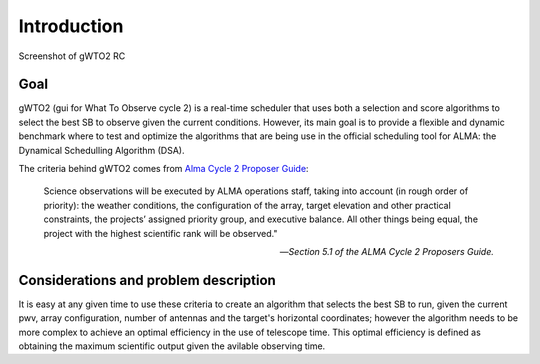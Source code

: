 ************
Introduction
************

.. figure:: Selection_003.png
   :scale: 60%
   :align: center

   Screenshot of gWTO2 RC

Goal
====

gWTO2 (gui for What To Observe cycle 2) is a real-time scheduler that uses both
a selection and score algorithms to select the best SB to observe given the
current conditions. However, its main goal is to provide a flexible and dynamic
benchmark where to test and optimize the algorithms that are being use in the
official scheduling tool for ALMA: the Dynamical Schedulling Algorithm (DSA).

The criteria behind gWTO2 comes from `Alma Cycle 2 Proposer Guide
<http://almascience.eso.org/documents-and-tools/cycle-2/alma-proposers-guide>`_:

.. epigraph::

   Science observations will be executed by ALMA operations staff, taking into
   account (in rough order of priority): the weather conditions,
   the configuration of the array, target elevation and other practical
   constraints, the projects’ assigned priority group, and executive balance.
   All other things being equal, the project with the highest scientific rank
   will be observed."

   -- *Section 5.1 of the ALMA Cycle 2 Proposers Guide.*

Considerations and problem description
======================================

It is easy at any given time to use these criteria to create an algorithm that
selects the best SB to run, given the current pwv, array configuration,
number of antennas and the target's horizontal coordinates; however the
algorithm needs to be more complex to achieve an optimal efficiency in the use
of telescope time. This optimal efficiency is defined as obtaining the maximum
scientific output given the avilable observing time.

